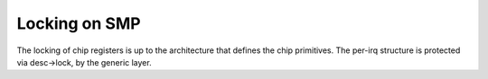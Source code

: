 .. -*- coding: utf-8; mode: rst -*-

.. _locking:

**************
Locking on SMP
**************

The locking of chip registers is up to the architecture that defines the
chip primitives. The per-irq structure is protected via desc->lock, by
the generic layer.


.. ------------------------------------------------------------------------------
.. This file was automatically converted from DocBook-XML with the dbxml
.. library (https://github.com/return42/dbxml2rst). The origin XML comes
.. from the linux kernel:
..
..   http://git.kernel.org/cgit/linux/kernel/git/torvalds/linux.git
.. ------------------------------------------------------------------------------
